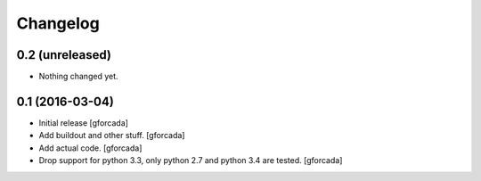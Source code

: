 .. -*- coding: utf-8 -*-

Changelog
=========

0.2 (unreleased)
----------------

- Nothing changed yet.


0.1 (2016-03-04)
----------------

- Initial release
  [gforcada]

- Add buildout and other stuff.
  [gforcada]

- Add actual code.
  [gforcada]

- Drop support for python 3.3, only python 2.7 and python 3.4 are tested.
  [gforcada]
